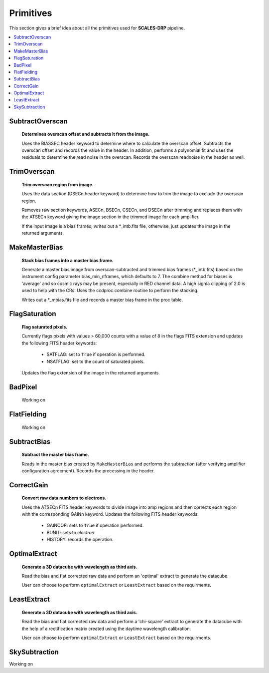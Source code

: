 Primitives
==========================================

This section gives a brief idea about all the primitives used for **SCALES-DRP** pipeline.

.. contents::
   :local:
   :depth: 2

SubtractOverscan
----------------

   **Determines overscan offset and subtracts it from the image.**

   Uses the BIASSEC header keyword to determine where to calculate the overscan
   offset.  Subtracts the overscan offset and records the value in the header.
   In addition, performs a polynomial fit and uses the residuals to determine
   the read noise in the overscan.  Records the overscan readnoise in the
   header as well.


TrimOverscan
------------

   **Trim overscan region from image.**

   Uses the data section (DSECn header keyword) to determine how to trim the
   image to exclude the overscan region.

   Removes raw section keywords, ASECn, BSECn, CSECn, and DSECn after trimming
   and replaces them with the ATSECn keyword giving the image section in the
   trimmed image for each amplifier.

   If the input image is a bias frames, writes out a \*_intb.fits file,
   otherwise, just updates the image in the returned arguments.


MakeMasterBias
--------------

   **Stack bias frames into a master bias frame.**

   Generate a master bias image from overscan-subtracted and trimmed bias
   frames (\*_intb.fits) based on the instrument config parameter
   bias_min_nframes, which defaults to 7.  The combine method for biases is
   'average' and so cosmic rays may be present, especially in RED channel data.
   A high sigma clipping of 2.0 is used to help with the CRs. 
   Uses the ccdproc.combine routine to perform the stacking.

   Writes out a \*_mbias.fits file and records a master bias frame in the proc table.


FlagSaturation
--------------

   **Flag saturated pixels.**

   Currently flags pixels with values > 60,000 counts with a value of 8
   in the flags FITS extension and updates the following FITS header keywords:

      * SATFLAG: set to ``True`` if operation is performed.
      * NSATFLAG: set to the count of saturated pixels.

   Updates the flag extension of the image in the returned arguments.


BadPixel
--------
   
   Working on


FlatFielding
------------
   
   Working on


SubtractBias
------------

   **Subtract the master bias frame.**

   Reads in the master bias created by ``MakeMasterBias`` and performs the
   subtraction (after verifying amplifier configuration agreement).  Records
   the processing in the header.



CorrectGain
-----------

   **Convert raw data numbers to electrons.**

   Uses the ATSECn FITS header keywords to divide image into amp regions and
   then corrects each region with the corresponding GAINn keyword.  Updates the
   following FITS header keywords:

      * GAINCOR: sets to ``True`` if operation performed.
      * BUNIT: sets to `electron`.
      * HISTORY: records the operation.


OptimalExtract
--------------

   **Generate a 3D datacube with wavelength as third axis.**

   Read the bias and flat corrected raw data and perform an 'optimal' extract
   to generate the datacube. 

   User can choose to perform ``optimalExtract`` or ``LeastExtract`` based on the requirments. 





LeastExtract
------------

   **Generate a 3D datacube with wavelength as third axis.**

   Read the bias and flat corrected raw data and perform a 'chi-square' extract
   to generate the datacube with the help of a rectification matrix created using the
   daytime wavelength calibration. 

   User can choose to perform ``optimalExtract`` or  ``LeastExtract`` based on the requirments. 


SkySubtraction
--------------
Working on










